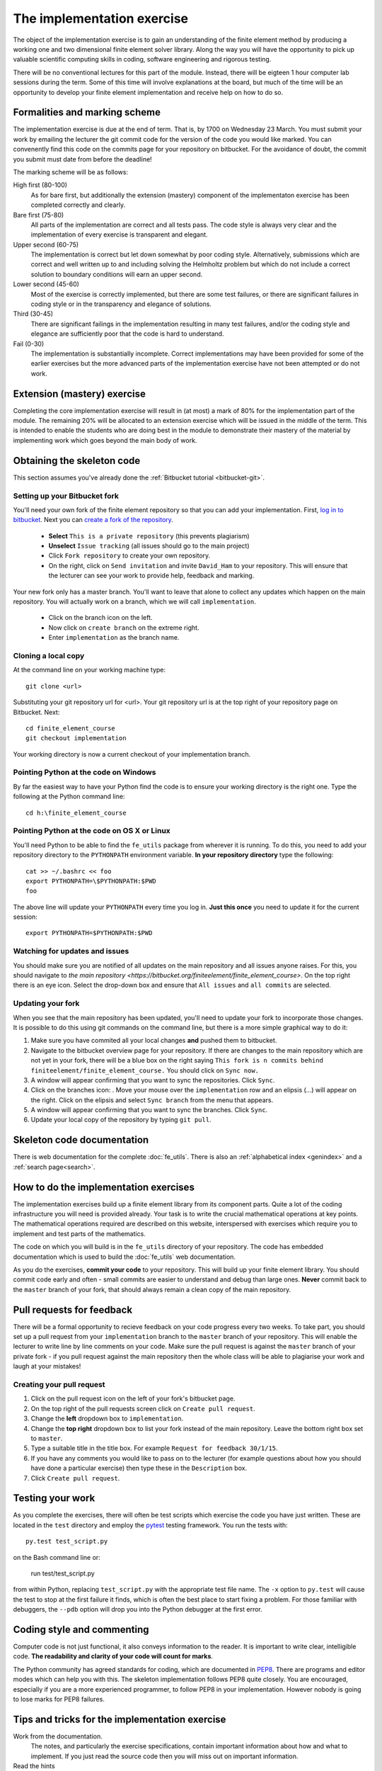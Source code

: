 The implementation exercise
===========================

The object of the implementation exercise is to gain an understanding
of the finite element method by producing a working one and two
dimensional finite element solver library. Along the way you will have
the opportunity to pick up valuable scientific computing skills in
coding, software engineering and rigorous testing.

There will be no conventional lectures for this part of the
module. Instead, there will be eigteen 1 hour computer lab sessions
during the term. Some of this time will involve explanations at the
board, but much of the time will be an opportunity to develop your
finite element implementation and receive help on how to do so.

Formalities and marking scheme
------------------------------

The implementation exercise is due at the end of term. That is, by
1700 on Wednesday 23 March. You must submit your work by emailing the
lecturer the git commit code for the version of the code you would
like marked. You can convenently find this code on the commits page
for your repository on bitbucket. For the avoidance of doubt, the
commit you submit must date from before the deadline!

The marking scheme will be as follows:

High first (80-100)
  As for bare first, but additionally the extension (mastery)
  component of the implementaton exercise has been completed correctly
  and clearly.
Bare first (75-80)  
  All parts of the implementation are correct and all tests pass. The
  code style is always very clear and the implementation of every
  exercise is transparent and elegant.
Upper second (60-75)
  The implementation is correct but let down somewhat by poor coding
  style. Alternatively, submissions which are correct and well
  written up to and including solving the Helmholtz problem but
  which do not include a correct solution to boundary conditions will
  earn an upper second.
Lower second (45-60)
  Most of the exercise is correctly implemented, but there are some
  test failures, or there are significant failures in coding style or
  in the transparency and elegance of solutions.
Third (30-45)
  There are significant failings in the implementation resulting in
  many test failures, and/or the coding style and elegance are
  sufficiently poor that the code is hard to understand.
Fail (0-30)
  The implementation is substantially incomplete. Correct
  implementations may have been provided for some of the earlier exercises but
  the more advanced parts of the implementation exercise have not been
  attempted or do not work.

Extension (mastery) exercise
----------------------------

Completing the core implementation exercise will result in (at most) a
mark of 80% for the implementation part of the module. The remaining
20% will be allocated to an extension exercise which will be issued in
the middle of the term. This is intended to enable the students who
are doing best in the module to demonstrate their mastery of the
material by implementing work which goes beyond the main body of work.
  

Obtaining the skeleton code
---------------------------

This section assumes you've already done the :ref:`Bitbucket tutorial <bitbucket-git>`.

Setting up your Bitbucket fork
~~~~~~~~~~~~~~~~~~~~~~~~~~~~~~

You'll need your own fork of the finite element repository so that you
can add your implementation. First, `log in to bitbucket
<https://bitbucket.org/account/signin/>`_. Next you can `create a fork
of the repository
<https://bitbucket.org/finiteelement/finite_element_course/fork>`_.

 * **Select** ``This is a private repository`` (this prevents plagiarism)
 * **Unselect** ``Issue tracking`` (all issues should go to the main project)
 * Click ``Fork repository`` to create your own repository.
 * On the right, click on ``Send invitation`` and invite ``David_Ham``
   to your repository. This will ensure that the lecturer can see your
   work to provide help, feedback and marking.

Your new fork only has a master branch. You'll want to leave that
alone to collect any updates which happen on the main repository. You
will actually work on a branch, which we will call ``implementation``.

 * Click on the branch icon |git-branch| on the left.
 * Now click on ``create branch`` on the extreme right.
 * Enter ``implementation`` as the branch name.

Cloning a local copy
~~~~~~~~~~~~~~~~~~~~

At the command line on your working machine type::

  git clone <url>

Substituting your git repository url for <url>. Your git repository
url is at the top right of your repository page on Bitbucket. Next::

  cd finite_element_course
  git checkout implementation

Your working directory is now a current checkout of your
implementation branch.

Pointing Python at the code on Windows
~~~~~~~~~~~~~~~~~~~~~~~~~~~~~~~~~~~~~~


By far the easiest way to have your Python find the code is to ensure
your working directory is the right one. Type the following at the
Python command line::

  cd h:\finite_element_course


Pointing Python at the code on OS X or Linux
~~~~~~~~~~~~~~~~~~~~~~~~~~~~~~~~~~~~~~~~~~~~

You'll need Python to be able to find the ``fe_utils`` package from
wherever it is running. To do this, you need to add your repository
directory to the ``PYTHONPATH`` environment variable. **In your
repository directory** type the following::

  cat >> ~/.bashrc << foo                                             
  export PYTHONPATH=\$PYTHONPATH:$PWD
  foo

The above line will update your ``PYTHONPATH`` every time you log
in. **Just this once** you need to update it for the current session::

  export PYTHONPATH=$PYTHONPATH:$PWD

Watching for updates and issues
~~~~~~~~~~~~~~~~~~~~~~~~~~~~~~~

You should make sure you are notified of all updates on the main
repository and all issues anyone raises. For this, you should navigate
to `the main repository
<https://bitbucket.org/finiteelement/finite_element_course>`. On the
top right there is an eye icon. Select the drop-down box and ensure
that ``All issues`` and ``all commits`` are selected.

Updating your fork
~~~~~~~~~~~~~~~~~~

When you see that the main repository has been updated, you'll need to
update your fork to incorporate those changes. It is possible to do
this using git commands on the command line, but there is a more
simple graphical way to do it:

#. Make sure you have commited all your local changes **and** pushed
   them to bitbucket.
#. Navigate to the bitbucket overview page for your repository. If
   there are changes to the main repository which are not yet in your
   fork, there will be a blue box on the right saying ``This fork is n
   commits behind finiteelement/finite_element_course.`` You should
   click on ``Sync now.``
#. A window will appear confirming that you want to sync the
   repositories. Click ``Sync``.
#. Click on the branches icon: |git-branch|. Move your mouse over the
   ``implementation`` row and an elipsis (...) will appear on the
   right. Click on the elipsis and select ``Sync branch`` from the
   menu that appears.
#. A window will appear confirming that you want to sync the
   branches. Click ``Sync``.
#. Update your local copy of the repository by typing ``git pull``.

Skeleton code documentation
---------------------------

There is web documentation for the complete :doc:`fe_utils`. There is
also an :ref:`alphabetical index <genindex>` and a :ref:`search page<search>`.

How to do the implementation exercises
--------------------------------------

The implementation exercises build up a finite element library from
its component parts. Quite a lot of the coding infrastructure you will
need is provided already. Your task is to write the crucial
mathematical operations at key points. The mathematical operations
required are described on this website, interspersed with exercises
which require you to implement and test parts of the mathematics.

The code on which you will build is in the ``fe_utils`` directory of
your repository. The code has embedded documentation which is used to
build the :doc:`fe_utils` web documentation.

As you do the exercises, **commit your code** to your repository. This
will build up your finite element library. You should commit code
early and often - small commits are easier to understand and debug
than large ones. **Never** commit back to the ``master`` branch of your
fork, that should always remain a clean copy of the main repository.

Pull requests for feedback
--------------------------

There will be a formal opportunity to recieve feedback on your code
progress every two weeks. To take part, you should set up a pull
request from your ``implementation`` branch to the ``master`` branch
of your repository. This will enable the lecturer to write line by
line comments on your code. Make sure the pull request is against the
``master`` branch of your private fork - if you pull request against
the main repository then the whole class will be able to plagiarise
your work and laugh at your mistakes!

Creating your pull request
~~~~~~~~~~~~~~~~~~~~~~~~~~

#. Click on the pull request icon |pullrequest| on the left of your
   fork's bitbucket page. 
#. On the top right of the pull requests screen click on ``Create pull
   request``.
#. Change the **left** dropdown box to ``implementation``.
#. Change the **top right** dropdown box to list your fork instead of
   the main repository. Leave the bottom right box set to ``master``.
#. Type a suitable title in the title box. For example 
   ``Request for feedback 30/1/15``.
#. If you have any comments you would like to pass on to the lecturer
   (for example questions about how you should have done a particular
   exercise) then type these in the ``Description`` box.
#. Click ``Create pull request``.


Testing your work
-----------------

As you complete the exercises, there will often be test scripts which
exercise the code you have just written. These are located in the
``test`` directory and employ the `pytest <http://pytest.org/>`_
testing framework. You run the tests with:: 

   py.test test_script.py

on the Bash command line or:

   run test/test_script.py

from within Python, replacing ``test_script.py`` with the appropriate
test file name. The ``-x`` option to ``py.test`` will cause the test
to stop at the first failure it finds, which is often the best place
to start fixing a problem. For those familiar with debuggers, the
``--pdb`` option will drop you into the Python debugger at the first
error.

Coding style and commenting
---------------------------

Computer code is not just functional, it also conveys information to
the reader. It is important to write clear, intelligible code. **The
readability and clarity of your code will count for marks**.

The Python community has agreed standards for coding, which are
documented in `PEP8
<https://www.python.org/dev/peps/pep-0008/>`_. There are programs and
editor modes which can help you with this. The skeleton implementation
follows PEP8 quite closely. You are encouraged, especially if you are
a more experienced programmer, to follow PEP8 in your
implementation. However nobody is going to lose marks for PEP8
failures.

Tips and tricks for the implementation exercise
-----------------------------------------------

Work from the documentation.
   The notes, and particularly the exercise specifications, contain
   important information about how and what to implement. If you just
   read the source code then you will miss out on important
   information.
Read the hints
   The pink sections in the notes starting with a lightbulb are
   hints. Usually they contain suggestions about how to go about
   writing your answer, or suggest Python functions which you might
   find useful.
Don't forget the 1D case
   Your finite element library needs to work in one and two dimensions.
Return a :class:`numpy.array`
   Many of the functions you have to write return arrays. Make sure
   you actually return an array and not a list (it's usually fine to
   build the answer as a list, but convert it to an array before you
   return it).

.. |git-branch| image:: git-branch.*
   :height: 20px
   :width: 3ex

.. |pullrequest| image:: _static/pullrequest.png
   :height: 20px
   :width: 3ex
